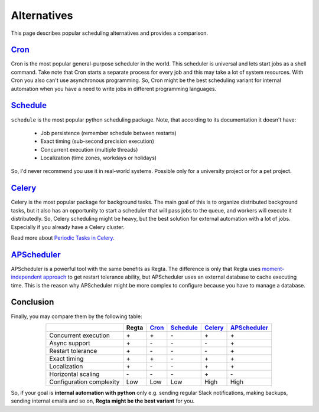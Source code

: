 Alternatives
============

This page describes popular scheduling alternatives
and provides a comparison.

|cron|_
-------

Cron is the most popular general-purpose scheduler in the world.
This scheduler is universal and lets start jobs as a shell command.
Take note that Cron starts a separate process for every job and
this may take a lot of system resources.
With Cron you also can't use asynchronous programming.
So, Cron might be the best scheduling variant for internal automation
when you have a need to write jobs in different programming languages.

.. _cron: https://en.wikipedia.org/wiki/Cron
.. |cron| replace:: Cron

|schedule|_
------------

``schedule`` is the most popular python scheduling package.
Note, that according to its documentation it doesn't have:

    * Job persistence (remember schedule between restarts)
    * Exact timing (sub-second precision execution)
    * Concurrent execution (multiple threads)
    * Localization (time zones, workdays or holidays)

So, I'd never recommend you use it in real-world systems.
Possible only for a university project or for a pet project.

.. _schedule: https://schedule.readthedocs.io/en/stable/
.. |schedule| replace:: Schedule

|celery|_
---------

Celery is the most popular package for background tasks.
The main goal of this is to organize distributed background tasks,
but it also has an opportunity to start a scheduler that will pass
jobs to the queue, and workers will execute it distributedly.
So, Celery scheduling might be heavy, but the best solution for
external automation with a lot of jobs.
Especially if you already have a Celery cluster.

Read more about `Periodic Tasks in Celery <celery_periodic_tasks_>`_.


.. _celery_periodic_tasks: https://docs.celeryq.dev/en/stable/userguide/periodic-tasks.html
.. _celery: https://docs.celeryq.dev/en/stable/
.. |celery| replace:: Celery


|apscheduler|_
--------------

APScheduler is a powerful tool with the same benefits as Regta.
The difference is only that Regta uses `moment-independent approach <moment_independence_>`_ to get
restart tolerance ability, but APScheduler uses an external database to cache executing time.
This is the reason why APScheduler might be more complex to configure because you have to manage a database.

.. _moment_independence: https://github.com/SKY-ALIN/regta-period
.. _apscheduler: https://apscheduler.readthedocs.io/
.. |apscheduler| replace:: APScheduler


Conclusion
----------

Finally, you may compare them by the following table:

.. role:: plus
.. role:: minus

.. list-table::
   :align: center
   :header-rows: 1

   * -
     - Regta
     - |cron|_
     - |schedule|_
     - |celery|_
     - |apscheduler|_
   * - Concurrent execution
     - :plus:`+`
     - :plus:`+`
     - :minus:`-`
     - :plus:`+`
     - :plus:`+`
   * - Async support
     - :plus:`+`
     - :minus:`-`
     - :minus:`-`
     - :minus:`-`
     - :plus:`+`
   * - Restart tolerance
     - :plus:`+`
     - :minus:`-`
     - :minus:`-`
     - :minus:`-`
     - :plus:`+`
   * - Exact timing
     - :plus:`+`
     - :plus:`+`
     - :minus:`-`
     - :plus:`+`
     - :plus:`+`
   * - Localization
     - :plus:`+`
     - :minus:`-`
     - :minus:`-`
     - :plus:`+`
     - :plus:`+`
   * - Horizontal scaling
     - :minus:`-`
     - :minus:`-`
     - :minus:`-`
     - :plus:`+`
     - :minus:`-`
   * - Configuration complexity
     - :plus:`Low`
     - :plus:`Low`
     - :plus:`Low`
     - :minus:`High`
     - :minus:`High`

So, if your goal is **internal automation with python** only e.g. sending regular Slack notifications,
making backups, sending internal emails and so on, **Regta might be the best variant** for you.
